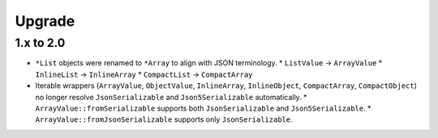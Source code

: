 Upgrade
#######

1.x to 2.0
==========

* ``*List`` objects were renamed to ``*Array`` to align with JSON terminology.
  * ``ListValue`` -> ``ArrayValue``
  * ``InlineList`` -> ``InlineArray``
  * ``CompactList`` -> ``CompactArray``
* Iterable wrappers (``ArrayValue``, ``ObjectValue``, ``InlineArray``, ``InlineObject``, ``CompactArray``, ``CompactObject``)
  no longer resolve ``JsonSerializable`` and ``Json5Serializable`` automatically.
  * ``ArrayValue::fromSerializable`` supports both ``JsonSerializable`` and ``Json5Serializable``.
  * ``ArrayValue::fromJsonSerializable`` supports only ``JsonSerializable``.

